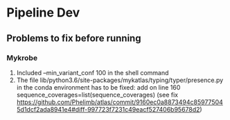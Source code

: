 #+OPTIONS: ^:nil

* Pipeline Dev

** Problems to fix before running
*** Mykrobe
1. Included --min_variant_conf 100 in the shell command
2. The file lib/python3.6/site-packages/mykatlas/typing/typer/presence.py in the conda environment has to be fixed: add on line 160 sequence_coverages=list(sequence_coverages) (see fix https://github.com/Phelimb/atlas/commit/9160ec0a8873494c859775045d1dcf2ada8941e4#diff-997723f7231c49eacf527406b95678d2)

   
